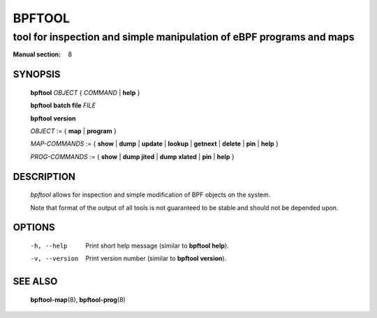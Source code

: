 ================
BPFTOOL
================
-------------------------------------------------------------------------------
tool for inspection and simple manipulation of eBPF programs and maps
-------------------------------------------------------------------------------

:Manual section: 8

SYNOPSIS
========

	**bpftool** *OBJECT* { *COMMAND* | **help** }

	**bpftool** **batch file** *FILE*

	**bpftool** **version**

	*OBJECT* := { **map** | **program** }

	*MAP-COMMANDS* :=
	{ **show** | **dump** | **update** | **lookup** | **getnext** | **delete**
	| **pin** | **help** }

	*PROG-COMMANDS* := { **show** | **dump jited** | **dump xlated** | **pin**
	| **help** }

DESCRIPTION
===========
	*bpftool* allows for inspection and simple modification of BPF objects
	on the system.

	Note that format of the output of all tools is not guaranteed to be
	stable and should not be depended upon.

OPTIONS
=======
	-h, --help
		  Print short help message (similar to **bpftool help**).

	-v, --version
		  Print version number (similar to **bpftool version**).

SEE ALSO
========
	**bpftool-map**\ (8), **bpftool-prog**\ (8)
